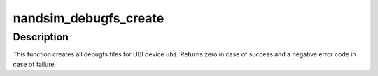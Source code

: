 .. -*- coding: utf-8; mode: rst -*-
.. src-file: drivers/mtd/nand/nandsim.c

.. _`nandsim_debugfs_create`:

nandsim_debugfs_create
======================

.. c:function:: int nandsim_debugfs_create(struct nandsim *dev)

    initialize debugfs

    :param struct nandsim \*dev:
        nandsim device description object

.. _`nandsim_debugfs_create.description`:

Description
-----------

This function creates all debugfs files for UBI device \ ``ubi``\ . Returns zero in
case of success and a negative error code in case of failure.

.. This file was automatic generated / don't edit.


